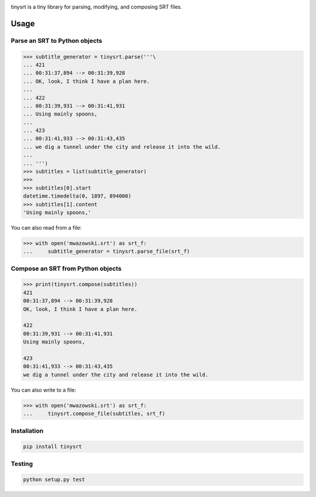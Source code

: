 .. image:: https://img.shields.io/travis/cdown`/tinysrt.svg?label=linux&style=plastic
        :target: https://travis-ci.org/cdown`/tinysrt

.. image:: https://img.shields.io/appveyor/ci/cdown`/tinysrt/master.svg?label=windows&style=plastic
        :target: https://ci.appveyor.com/project/cdown`/tinysrt

.. image:: https://img.shields.io/coveralls/cdown`/tinysrt/master.svg&style=plastic
        :target: https://coveralls.io/r/cdown`/tinysrt

.. image:: https://landscape.io/github/cdown`/tinysrt/master/landscape.svg
        :target: https://landscape.io/github/cdown`/tinysrt/master

.. image:: https://img.shields.io/requires/github/cdown`/tinysrt.svg?label=deps&style=plastic
        :target: https://requires.io/github/cdown`/tinysrt/requirements/?branch=master


tinysrt is a tiny library for parsing, modifying, and composing SRT files.

Usage
=====

Parse an SRT to Python objects
------------------------------

.. code:: python

    >>> subtitle_generator = tinysrt.parse('''\
    ... 421
    ... 00:31:37,894 --> 00:31:39,928
    ... OK, look, I think I have a plan here.
    ...
    ... 422
    ... 00:31:39,931 --> 00:31:41,931
    ... Using mainly spoons,
    ...
    ... 423
    ... 00:31:41,933 --> 00:31:43,435
    ... we dig a tunnel under the city and release it into the wild.
    ...
    ... ''')
    >>> subtitles = list(subtitle_generator)
    >>>
    >>> subtitles[0].start
    datetime.timedelta(0, 1897, 894000)
    >>> subtitles[1].content
    'Using mainly spoons,'

You can also read from a file:

.. code:: python

    >>> with open('mwazowski.srt') as srt_f:
    ...     subtitle_generator = tinysrt.parse_file(srt_f)

Compose an SRT from Python objects
----------------------------------

.. code:: python

    >>> print(tinysrt.compose(subtitles))
    421
    00:31:37,894 --> 00:31:39,928
    OK, look, I think I have a plan here.

    422
    00:31:39,931 --> 00:31:41,931
    Using mainly spoons,

    423
    00:31:41,933 --> 00:31:43,435
    we dig a tunnel under the city and release it into the wild.

You can also write to a file:

.. code:: python

    >>> with open('mwazowski.srt') as srt_f:
    ...     tinysrt.compose_file(subtitles, srt_f)

Installation
------------

.. code::

    pip install tinysrt

Testing
-------

.. code::

    python setup.py test
